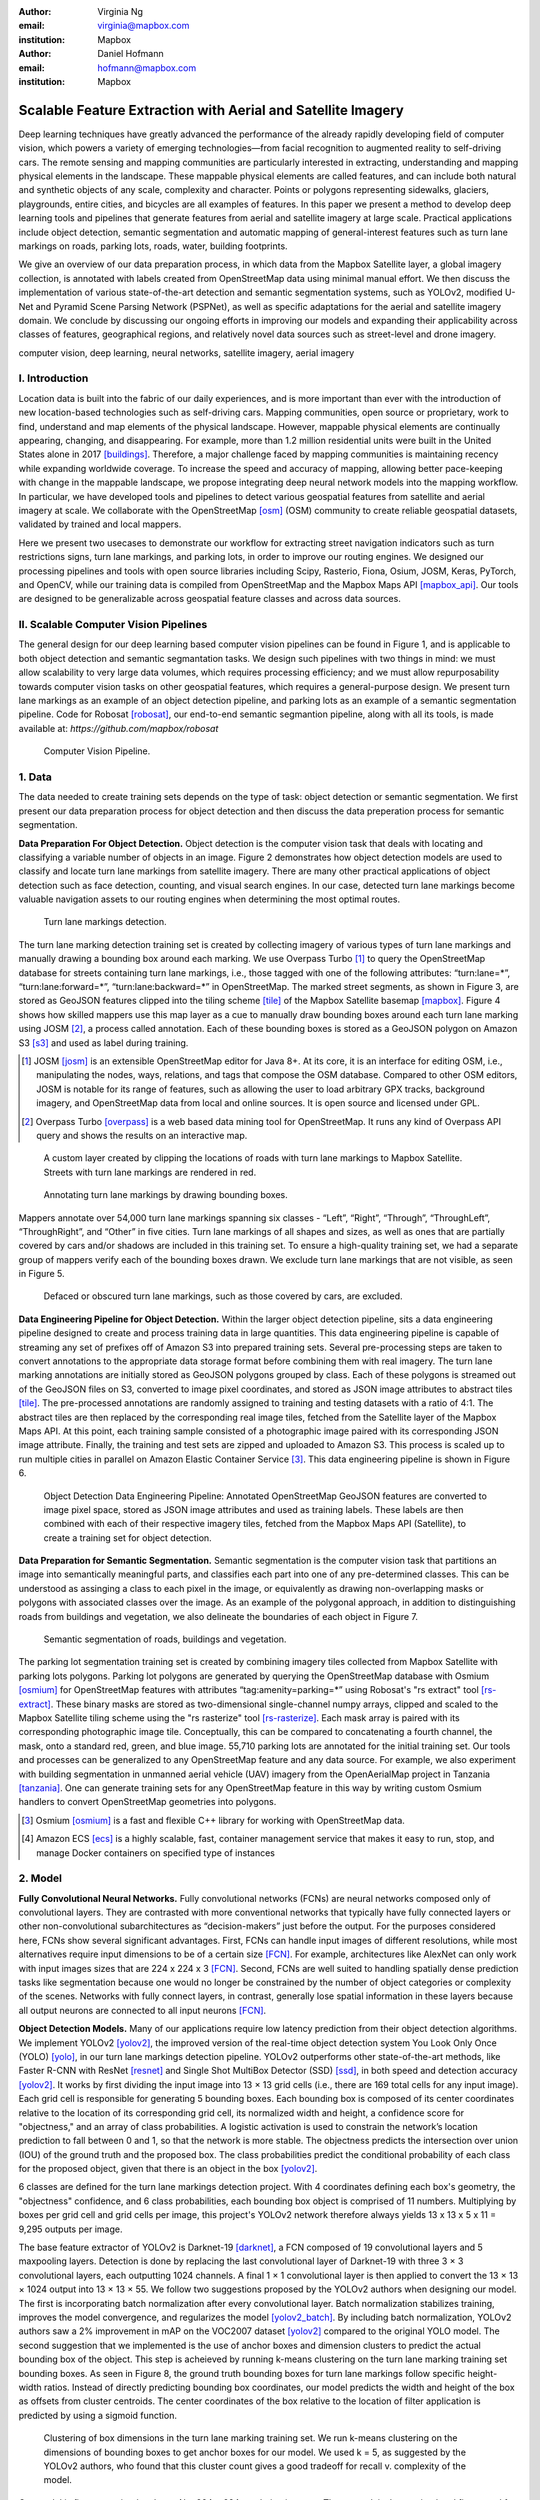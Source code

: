 :author: Virginia Ng
:email: virginia@mapbox.com
:institution: Mapbox


:author: Daniel Hofmann
:email: hofmann@mapbox.com
:institution: Mapbox


--------------------------------------------------------------
Scalable Feature Extraction with Aerial and Satellite Imagery
--------------------------------------------------------------

.. class:: abstract

   Deep learning techniques have greatly advanced the performance of the already rapidly developing field of computer vision, which powers a variety of emerging technologies—from facial recognition to augmented reality to self-driving cars. The remote sensing and mapping communities are particularly interested in extracting, understanding and mapping physical elements in the landscape. These mappable physical elements are called features, and can include both natural and synthetic objects of any scale, complexity and character. Points or polygons representing sidewalks, glaciers, playgrounds, entire cities, and bicycles are all examples of features. In this paper we present a method to develop deep learning tools and pipelines that generate features from aerial and satellite imagery at large scale. Practical applications include object detection, semantic segmentation and automatic mapping of general-interest features such as turn lane markings on roads, parking lots, roads, water, building footprints.

   We give an overview of our data preparation process, in which data from the Mapbox Satellite layer, a global imagery collection, is annotated with labels created from OpenStreetMap data using minimal manual effort. We then discuss the implementation of various state-of-the-art detection and semantic segmentation systems, such as YOLOv2, modified U-Net and Pyramid Scene Parsing Network (PSPNet), as well as specific adaptations for the aerial and satellite imagery domain. We conclude by discussing our ongoing efforts in improving our models and expanding their applicability across classes of features, geographical regions, and relatively novel data sources such as street-level and drone imagery.


.. class:: keywords

   computer vision, deep learning, neural networks, satellite imagery, aerial imagery



I. Introduction
---------------

Location data is built into the fabric of our daily experiences, and is more important than ever with the introduction of new location-based technologies such as self-driving cars. Mapping communities, open source or proprietary, work to find, understand and map elements of the physical landscape. However, mappable physical elements are continually appearing, changing, and disappearing. For example, more than 1.2 million residential units were built in the United States alone in 2017 [buildings]_. Therefore, a major challenge faced by mapping communities is maintaining recency while expanding worldwide coverage. To increase the speed and accuracy of mapping, allowing better pace-keeping with change in the mappable landscape, we propose integrating deep neural network models into the mapping workflow. In particular, we have developed tools and pipelines to detect various geospatial features from satellite and aerial imagery at scale. We collaborate with the OpenStreetMap [osm]_ (OSM) community to create reliable geospatial datasets, validated by trained and local mappers.

Here we present two usecases to demonstrate our workflow for extracting street navigation indicators such as turn restrictions signs, turn lane markings, and parking lots, in order to improve our routing engines. We designed our processing pipelines and tools with open source libraries including Scipy, Rasterio, Fiona, Osium, JOSM, Keras, PyTorch, and OpenCV, while our training data is compiled from OpenStreetMap and the Mapbox Maps API [mapbox_api]_. Our tools are designed to be generalizable across geospatial feature classes and across data sources.

II. Scalable Computer Vision Pipelines
-----------------------------------------

The general design for our deep learning based computer vision pipelines can be found in Figure 1, and is applicable to both object detection and semantic segmantation tasks. We design such pipelines with two things in mind: we must allow scalability to very large data volumes, which requires processing efficiency; and we must allow repurposability towards computer vision tasks on other geospatial features, which requires a general-purpose design. We present turn lane markings as an example of an object detection pipeline, and parking lots as an example of a semantic segmentation pipeline. Code for Robosat [robosat]_, our end-to-end semantic segmantion pipeline, along with all its tools, is made available at: *https://github.com/mapbox/robosat*


.. figure:: fig1.png
   :height: 100 px
   :width:  200 px
   :scale: 37 %

   Computer Vision Pipeline. 


1. Data
--------

The data needed to create training sets depends on the type of task: object detection or semantic segmentation. We first present our data preparation process for object detection and then discuss the data preperation process for semantic segmentation.

**Data Preparation For Object Detection.** Object detection is the computer vision task that deals with locating and classifying a variable number of objects in an image. Figure 2 demonstrates how object detection models are used to classify and locate turn lane markings from satellite imagery. There are many other practical applications of object detection such as face detection, counting, and visual search engines. In our case, detected turn lane markings become valuable navigation assets to our routing engines when determining the most optimal routes.

.. figure:: fig2.png
   :height: 75 px
   :width:  150 px
   :scale: 21 %

   Turn lane markings detection.

The turn lane marking detection training set is created by collecting imagery of various types of turn lane markings and manually drawing a bounding box around each marking. We use Overpass Turbo [#]_ to query the OpenStreetMap database for streets containing turn lane markings, i.e., those tagged with one of the following attributes: “\turn:lane=*”, “\turn:lane:forward=*”, “\turn:lane:backward=*” in OpenStreetMap. The marked street segments, as shown in Figure 3, are stored as GeoJSON features clipped into the tiling scheme [tile]_ of the Mapbox Satellite basemap [mapbox]_. Figure 4 shows how skilled mappers use this map layer as a cue to manually draw bounding boxes around each turn lane marking using JOSM [#]_, a process called annotation. Each of these bounding boxes is stored as a GeoJSON polygon on Amazon S3 [s3]_ and used as label during training.

.. [#] JOSM [josm]_ is an extensible OpenStreetMap editor for Java 8+. At its core, it is an interface for editing OSM, i.e., manipulating the nodes, ways, relations, and tags that compose the OSM database. Compared to other OSM editors, JOSM is notable for its range of features, such as allowing the user to load arbitrary GPX tracks, background imagery, and OpenStreetMap data from local and online sources. It is open source and licensed under GPL.
.. [#] Overpass Turbo [overpass]_ is a web based data mining tool for OpenStreetMap. It runs any kind of Overpass API query and shows the results on an interactive map.


.. figure:: fig3.png
   :height: 200 px
   :width: 400 px
   :scale: 32 %

   A custom layer created by clipping the locations of roads with turn lane markings to Mapbox Satellite. Streets with turn lane markings are rendered in red.

.. figure:: fig4.png
   :height: 150 px
   :width: 150 px
   :scale: 37 %
   
   Annotating turn lane markings by drawing bounding boxes.


Mappers annotate over 54,000 turn lane markings spanning six classes - “\Left”, “\Right”, “\Through”, “\ThroughLeft”, “\ThroughRight”, and “\Other” in five cities. Turn lane markings of all shapes and sizes, as well as ones that are partially covered by cars and/or shadows are included in this training set. To ensure a high-quality training set, we had a separate group of mappers verify each of the bounding boxes drawn. We exclude turn lane markings that are not visible, as seen in Figure 5.

.. figure:: fig5.png
   :height: 75 px
   :width: 150 px
   :scale: 21 %

   Defaced or obscured turn lane markings, such as those covered by cars, are excluded.

**Data Engineering Pipeline for Object Detection.** Within the larger object detection pipeline, sits a data engineering pipeline designed to create and process training data in large quantities. This data engineering pipeline is capable of streaming any set of prefixes off of Amazon S3 into prepared training sets. Several pre-processing steps are taken to convert annotations to the appropriate data storage format before combining them with real imagery. The turn lane marking annotations are initially stored as GeoJSON polygons grouped by class. Each of these polygons is streamed out of the GeoJSON files on S3, converted to image pixel coordinates, and stored as JSON image attributes to abstract tiles [tile]_. The pre-processed annotations are randomly assigned to training and testing datasets with a ratio of 4:1. The abstract tiles are then replaced by the corresponding real image tiles, fetched from the Satellite layer of the Mapbox Maps API. At this point, each training sample consisted of a photographic image paired with its corresponding JSON image attribute. Finally, the training and test sets are zipped and uploaded to Amazon S3. This process is scaled up to run multiple cities in parallel on Amazon Elastic Container Service [#]_. This data engineering pipeline is shown in Figure 6.

.. figure:: fig7.png
   :height: 200 px
   :width: 400 px
   :scale: 32 %

   Object Detection Data Engineering Pipeline: Annotated OpenStreetMap GeoJSON features are converted to image pixel space, stored as JSON image attributes and used as training labels. These labels are then combined with each of their respective imagery tiles, fetched from the Mapbox Maps API (Satellite), to create a training set for object detection.

**Data Preparation for Semantic Segmentation.** Semantic segmentation is the computer vision task that partitions an image into semantically meaningful parts, and classifies each part into one of any pre-determined classes. This can be understood as assinging a class to each pixel in the image, or equivalently as drawing non-overlapping masks or polygons with associated classes over the image. As an example of the polygonal approach, in addition to distinguishing roads from buildings and vegetation, we also delineate the boundaries of each object in Figure 7.

.. figure:: fig6.png
   :height: 75 px
   :width: 150 px
   :scale: 21 %

   Semantic segmentation of roads, buildings and vegetation.

The parking lot segmentation training set is created by combining imagery tiles collected from Mapbox Satellite with parking lots polygons. Parking lot polygons are generated by querying the OpenStreetMap database with Osmium [osmium]_ for OpenStreetMap features with attributes “\tag:amenity=parking=*” using Robosat's "rs extract" tool [rs-extract]_. These binary masks are stored as two-dimensional single-channel numpy arrays, clipped and scaled to the Mapbox Satellite tiling scheme using the "rs rasterize" tool [rs-rasterize]_. Each mask array is paired with its corresponding photographic image tile. Conceptually, this can be compared to concatenating a fourth channel, the mask, onto a standard red, green, and blue image. 55,710 parking lots are annotated for the initial training set. Our tools and processes can be generalized to any OpenStreetMap feature and any data source. For example, we also experiment with building segmentation in unmanned aerial vehicle (UAV) imagery from the OpenAerialMap project in Tanzania [tanzania]_. One can generate training sets for any OpenStreetMap feature in this way by writing custom Osmium handlers to convert OpenStreetMap geometries into polygons.

.. [#] Osmium [osmium]_ is a fast and flexible C++ library for working with OpenStreetMap data.
.. [#] Amazon ECS [ecs]_ is a highly scalable, fast, container management service that makes it easy to run, stop, and manage Docker containers on specified type of instances


2. Model
---------

**Fully Convolutional Neural Networks.** Fully convolutional networks (FCNs) are neural networks composed only of convolutional layers. They are contrasted with more conventional networks that typically have fully connected layers or other non-convolutional subarchitectures as “decision-makers” just before the output. For the purposes considered here, FCNs show several significant advantages. First, FCNs can handle input images of different resolutions, while most alternatives require input dimensions to be of a certain size [FCN]_. For example, architectures like AlexNet can only work with input images sizes that are 224 x 224 x 3 [FCN]_. Second, FCNs are well suited to handling spatially dense prediction tasks like segmentation because one would no longer be constrained by the number of object categories or complexity of the scenes. Networks with fully connect layers, in contrast, generally lose spatial information in these layers because all output neurons are connected to all input neurons [FCN]_.

**Object Detection Models.** Many of our applications require low latency prediction from their object detection algorithms. We implement YOLOv2 [yolov2]_, the improved version of the real-time object detection system You Look Only Once (YOLO) [yolo]_, in our turn lane markings detection pipeline. YOLOv2 outperforms other state-of-the-art methods, like Faster R-CNN with ResNet [resnet]_ and Single Shot MultiBox Detector (SSD) [ssd]_, in both speed and detection accuracy [yolov2]_. It works by first dividing the input image into 13 × 13 grid cells (i.e., there are 169 total cells for any input image). Each grid cell is responsible for generating 5 bounding boxes. Each bounding box is composed of its center coordinates relative to the location of its corresponding grid cell, its normalized width and height, a confidence score for "objectness," and an array of class probabilities. A logistic activation is used to constrain the network’s location prediction to fall between 0 and 1, so that the network is more stable. The objectness predicts the intersection over union (IOU) of the ground truth and the proposed box. The class probabilities predict the conditional probability of each class for the proposed object, given that there is an object in the box [yolov2]_.

6 classes are defined for the turn lane markings detection project. With 4 coordinates defining each box's geometry, the "objectness" confidence, and 6 class probabilities, each bounding box object is comprised of 11 numbers. Multiplying by boxes per grid cell and grid cells per image, this project's YOLOv2 network therefore always yields 13 x 13 x 5 x 11 = 9,295 outputs per image.

The base feature extractor of YOLOv2 is Darknet-19 [darknet]_, a FCN composed of 19 convolutional layers and 5 maxpooling layers. Detection is done by replacing the last convolutional layer of Darknet-19 with three 3 × 3 convolutional layers, each outputting 1024 channels. A final 1 × 1 convolutional layer is then applied to convert the 13 × 13 × 1024 output into 13 × 13 × 55. We follow two suggestions proposed by the YOLOv2 authors when designing our model. The first is incorporating batch normalization after every convolutional layer. Batch normalization stabilizes training, improves the model convergence, and regularizes the model [yolov2_batch]_. By including batch normalization, YOLOv2 authors saw a 2% improvement in mAP on the VOC2007 dataset [yolov2]_ compared to the original YOLO model. The second suggestion that we implemented is the use of anchor boxes and dimension clusters to predict the actual bounding box of the object. This step is acheieved by running k-means clustering on the turn lane marking training set bounding boxes. As seen in Figure 8, the ground truth bounding boxes for turn lane markings follow specific height-width ratios. Instead of directly predicting bounding box coordinates, our model predicts the width and height of the box as offsets from cluster centroids. The center coordinates of the box relative to the location of filter application is predicted by using a sigmoid function.

.. figure:: fig8.png
   :height: 150 px
   :width: 150 px
   :scale: 38 %

   Clustering of box dimensions in the turn lane marking training set. We run k-means clustering on the dimensions of bounding boxes to get anchor boxes for our model. We used k = 5, as suggested by the YOLOv2 authors, who found that this cluster count gives a good tradeoff for recall v. complexity of the model.

Our model is first pre-trained on ImageNet 224 × 224 resolution imagery. The network is then resized and fine-tuned for classification on 448 × 448 turn lane marking imagery, to ensure that the relatively small features of interest are still reliably detected.

**Segmentation Models.** For parking lot segmentation, we select an approach of binary segmentation (distinguishing parking lots from the background), and found U-Net [unet]_ to be a suitable architecture. The U-Net architecture can be found in Figure 9. It consists of a contracting path, to capture context, and a symmetric expanding path, which allows precise localization. This type of network can be trained end-to-end with very few training images and can yield more precise segmentations than prior state-of-the-art methods such as sliding-window convolutional networks. The first part of the U-Net network downsamples, and is similar in design and purpose to the encoding part of an autoencoder. It repeatedly applies convolution blocks followed by maxpool downsamplings, encoding the input image into increasingly abstract representations at successively deeper levels. The second part of the network consists of upsampling and concatenation, followed by ordinary convolution operations. Concatenation combines relatively “raw” information with relatively “processed” information. This can be understood as allowing the network to assign a class to a pixel with sensitivity to small-scale, less-abstract information about the pixel and its immediate neighborhood (e.g., whether it is gray) and simultaneously with sensitivity to large-scale, more-abstract information about the pixel’s context (e.g., whether there are nearby cars aligned in the patterns typical of parking lots). we gain a modest 1% improvement in accuracy by making two additional changes. First we replace the standard U-Net encoder with pre-trained ResNet50 [resnet]_ encoder. Then, we switch out the learned deconvolutions with nearest neighbor upsampling followed by a convolution for refinement.

.. figure:: fig9.png
   :height: 125 px
   :width: 200 px
   :scale: 36 %

   U-Net architecture.

We experiment with a Pyramid Scene Parsing Network (PSPNet) [pspnet]_ architecture for a 4-class segmentation task on buildings, roads, water, and vegetation. PSPNet is one of the few pixel-wise segmentation methods that focuses on global priors, while most methods fuse low-level, high resolution features with high-level, low resolution ones to develope comprehensive feature representations. Global priors can be especially useful for objects that have similar spatial features. For instance, runways and freeways have similar color and texture features, but they belong to different classes, which can be discriminated by adding car and building information. PSPNet uses pre-trained ResNet to generate a feature map that is 1/8 the size of the input image. The feature map is then fed through the pyramid parsing module, a hierarchical global prior that aggregates different scales of information. After upsampling and concatenation, the final feature representatation is fused with a 3 x 3 convolution to produce the final prediction map. As seen in Figure 6, PSPNet produced good-quality segmentation masks in our tests on scenes with complex features. For the 2-class parking lot task, however, we found PSPNet unnecessarily complex and time-consuming.

**Hard Negative Mining.** This is a technique we apply to improve model accuracy [hnm]_ . We first train a model with an initial subset of negative examples, and collect negative examples that are incorrectly classified by this initial model to form a set of hard negatives. A new model is then trained with the hard negative examples and the process may be repeated a few times.

Figure 10 shows a model's output as a probability mask overlaid on Mapbox Satellite. Increasingly opaque red indicates an increasingly high probability estimate of the underlying pixel belonging to a parking lot. We use this type of visualization to find representative falsely detected patches for use as hard negatives in hard negative mining.

.. figure:: fig10.png
   :height: 150 px
   :width: 150 px
   :scale: 48 %

   A probability mask marking the pixels that our model believes belong to parking lots.


3. Post-Processing
------------------

Figure 11 shows an example of the raw segmentation mask derived from our U-Net model. It cannot be used directly as input for OpenStreetMap. We perform a series of post-processing steps to refine and transform the mask until it met quality and format requirements for OpenStreetMap consumption:


.. figure:: fig11.png
   :height: 150 px
   :width: 150 px
   :scale: 47 %

   An example of border artifacts and holes in raw segmentation masks produced by our U-Net model.


**Noise Removal.** Noise in the output mask is removed by two morphological operations: erosion followed by dilation. Erosion removes some positive speckle noise ("islands"), but it also shrinks objects. Dilation re-expands the objects.

**Fill in holes.** The converse of the previous step, removing "lakes" (small false or topologically inconvenient negatives) in the mask.

**Contouring.** During this step, continuous pixels having same color or intensity along the boundary of the mask are joined. The output is a binary mask with contours.

**Simplification.** We apply Douglas-Peucker simplification [DP]_, which takes a curve composed of line segments and gives a similar curve with fewer vertexes. OpenStreetMap favors polygons with the least number of vertexes necessary to represent the ground truth accurately, so this step is important to increase the data's quality as percieved by its end users.

**Transform Data.** Polygons are converted from in-tile pixel coordinates to GeoJSONs in geographic coordinates (longitude and latitude).

**Merging multiple polygons.** This tool combines polygons that are nearly overlapping, such as those that represent a single feature broken by tile boundaries, into a single polygon. See Figure 12.

**Deduplication.** Cleaned GeoJSON polygons are compared against parking lot polygons that already exist in OpenStreetMap, so that only previously unmapped features are uploaded.


.. figure:: fig12.png
   :height: 400 px
   :width: 800 px
   :scale: 35 %

   Polygons crossing tile boundaries, and other adjacent polygons, are combined.

All post-processing tools can be found in our Robosat [robosat]_ GitHub repository.


4. Conclusion
-------------

We demonstrated the steps to building deep learning-based computer vision pipelines that can run object detection and segmentation tasks at scale. With these pipeline designs, we are able to run batch feature prediction on millions of image tiles using Amazon ECS. The outputs of the processing pipelines discussed are turn lane markings and parking lots in the form of GeoJSON features suitable for adding to OpenStreetMap. Mapbox routing engines then take these OpenStreetMap features into account when calculating optimal navigation routes. As we make various improvements to our baseline model and post-processing algorithms (see below), we keep human control over the final decision to add a given feature to OpenStreetMap. Figure 13 shows a front-end user interface (UI) created to allow users to run instant turn lane marking detection and visualize the results on top of Mapbox Satellite. Users can select a model, adjust the level of confidence for the model, choose from any Mapbox map styles [mapbox_style]_, and determine the area on the map to run inference on [mapbox_zoom]_.

.. figure:: fig13.png
   :height: 200 px
   :width: 400 px
   :scale: 25 %

   Front-end UI for instant turn lane marking detection on Mapbox Satellite layer, a global imagery collection.


IV. Future Work
----------------

We are now working on making a few improvements to Robosat, our segmentation pipeline, so that it becomes more flexible in handling input image of different resolutions. For instance, our existing post-processing handler is designed for parking lot features and is specifically tuned with thresholds set for zoom level 18 imagery [osm_zoom]_. We are replacing these hard-coded thresholds with generalized ones that are calculated based on resolution in meters per pixel. We also plan to experiment with a feature pyramid-based deep convolutional network called Feature Pyramid Network (FPN) [FPN]_. It is a practical and accurate solution to multi-scale object detection. Similar to U-Net, the FPN has lateral connections between the bottom-up pyramid (left) and the top-down pyramid (right). The main difference is where U-net only copies features and appends them, FPN applies a 1x1 convolution layer before adding the features. We will most likely follow the authors' footsteps and use ResNet as the backbone of this network.

There two other modifications planned for the post-processing steps. First, we want to experiment with a more sophisticated polygon simplication algorithm besides Douglas-Peucker. Second, we are rethinking the ordering of first performing simplication then merging. The current post-process workflow performs simplication on individual extracted polygons and then merges polygons that are across imagery tiles together. The resulting polygons, according to this process, may no longer be in the simplest shape.

We design our tools and pipelines with the intent that other practitioners would find it straightforward to adapt them to other landscapes, landscape features, and imagery data sources. For future work we will continue to look for ways to bring different sources and structures of data together to build better computer vision pipelines.


References
----------
.. [buildings] Cornish, C., Cooper, S., Jenkins, S., & US Census Bureau. (2011, August 23). US Census Bureau New Residential Construction. Retrieved from https://www.census.gov/construction/nrc/index.html
.. [osm] OpenStreetMap Contributors. (2017). OpenStreetMap. Retrieved May 30, 2018, from https://www.openstreetmap.org/
.. [mapbox] Mapbox. (n.d.). About. Retrieved June 30, 2018, from https://www.mapbox.com/about/
.. [mapbox_api] Mapbox. (n.d.). Mapbox API Documentation. Retrieved May 30, 2018, from https://www.mapbox.com/api-documentation/#maps
.. [osm-lanes] OpenStreetMap Contributors. (2018, February 27). Lanes. Retrieved May 30, 2018, from https://wiki.openstreetmap.org/wiki/Lanes
.. [overpass] Raifer, M. (2017, January).  Overpass Turbo. Retrieved from https://overpass-turbo.eu/
.. [josm] Scholz, I., & Stöcker, D. (2017, May). Java OpenStreetMap Editor. Retrieved from https://josm.openstreetmap.de/
.. [osm-parking] OpenStreetMap Contributors. (2018, April). Tag:amenity=parking. Retrieved from https://wiki.openstreetmap.org/wiki/Tag:amenity%3Dparking
.. [rs-extract] Mapbox. (2018, June). Robosat. Retrieved from https://github.com/mapbox/robosat#rs-extract
.. [rs-rasterize] Mapbox. (2018, June). Robosat. Retrieved from https://github.com/mapbox/robosat#rs-rasterize
.. [osmium] Topf, J. (2018, April). Osmcode/libosmium. Retrieved May 11, 2018, from https://github.com/osmcode/libosmium
.. [tile] OpenStreetMap Contributors. (2018, June). Tile Scheme. Retrieved from https://wiki.openstreetmap.org/wiki/Slippy_map_tilenames
.. [tanzania] Hofmann, D. (2018, July 5). Daniel-j-h's diary | RoboSat loves Tanzania. Retrieved from https://www.openstreetmap.org/user/daniel-j-h/diary/44321
.. [s3] Amazon. (n.d.). Cloud Object Storage | Store & Retrieve Data Anywhere | Amazon Simple Storage Service. Retrieved from https://aws.amazon.com/s3/
.. [ecs] Amazon. (n.d.). Amazon ECS - run containerized applications in production. Retrieved from https://aws.amazon.com/ecs/
.. [yolo] Redmon, J., Divvala, S., Girshick, R., & Farhadi, A. (2016, June). You Only Look Once: Unified, Real-Time Object Detection. 2016 IEEE Conference on Computer Vision and Pattern Recognition (CVPR). doi:10.1109/cvpr.2016.91
.. [ssd] Liu, W., Anguelov, D., Erhan, D., Szegedy, C., Reed, S., Fu, C., & Berg, A. C. (2016, September 17). SSD: Single Shot MultiBox Detector. Computer Vision – ECCV 2016 Lecture Notes in Computer Science, 21-37. doi:10.1007/978-3-319-46448-0_2
.. [darknet] Redmon, J. (2013-2016). Darknet: Open Source Neural Networks in C. Retrieved from https://pjreddie.com/darknet/
.. [yolov2] Redmon, J., & Farhadi, A. (2017, July). YOLO9000: Better, Faster, Stronger. 2017 IEEE Conference on Computer Vision and Pattern Recognition (CVPR). doi:10.1109/cvpr.2017.690
.. [yolov2_batch] Ioffe, S., & Szegedy, C. (2015, February 11). Batch normalization: Accelerating deep network training by reducing internal covariate shift.arXiv:1502.03167
.. [FCN] Long, J., Shelhamer, E., & Darrell, T. (2015, June). Fully Convolutional Networks for Semantic Segmentation. 2015 IEEE Conference on Computer Vision and Pattern Recognition (CVPR). doi:10.1109/CVPR.2015.7298965
.. [unet] Ronneberger, O., Fischer, P., & Brox, T. (2015, May 18) U-Net: Convolutional Networks for Biomedical Image Segmentation. 2015 MICCAI. arXiv:1505.04597
.. [resnet] He, K., Zhang, X., Ren, S., & Sun, J. (2016, June). Deep Residual Learning for Image Recognition. 2016 IEEE Conference on Computer Vision and Pattern Recognition (CVPR). doi:10.1109/cvpr.2016.90
.. [pspnet] Zhao, H., Shi, J., Qi, X., Wang, X., & Jia, J. (2017, July). Pyramid Scene Parsing Network. 2017 IEEE Conference on Computer Vision and Pattern Recognition (CVPR). doi:10.1109/cvpr.2017.660
.. [hnm] Dalal, N., & Triggs, B. (2005, June). Histograms of oriented gradients for human detection. 2005 IEEE Conference on Computer Vision and Pattern Recognition. 10.1109/CVPR.2005.177
.. [robosat] Mapbox. (2018, June). Robosat. Retrieved from https://github.com/mapbox/robosat
.. [DP] Wu, S., & Marquez, M. (2003, October). A non-self-intersection Douglas-Peucker algorithm. 16th Brazilian Symposium on Computer Graphics and Image Processing (SIBGRAPI 2003). doi:10.1109/sibgra.2003.1240992
.. [mapbox_style] Mapbox. (n.d.). Styles. Retrieved from https://www.mapbox.com/help/studio-manual-styles/
.. [mapbox_zoom] Mapbox. (n.d.). Zoom Level. Retrieved from https://www.mapbox.com/help/define-zoom-level/
.. [osm_zoom] OpenStreetMap Contributors. (2018, June 20). Zoom Levels. Retrieved June 30, 2018, from https://wiki.openstreetmap.org/wiki/Zoom_levels
.. [FPN] Lin, T., Dollar, P., Girshick, R., He, K., Hariharan, B., & Belongie, S. (2017, July). Feature Pyramid Networks for Object Detection. 2017 IEEE Conference on Computer Vision and Pattern Recognition (CVPR). doi:10.1109/cvpr.2017.106